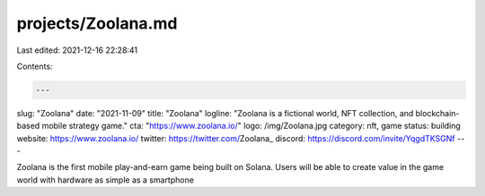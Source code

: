 projects/Zoolana.md
===================

Last edited: 2021-12-16 22:28:41

Contents:

.. code-block:: md

    ---
slug: "Zoolana"
date: "2021-11-09"
title: "Zoolana"
logline: "Zoolana is a fictional world, NFT collection, and blockchain-based mobile strategy game."
cta: "https://www.zoolana.io/"
logo: /img/Zoolana.jpg
category: nft, game
status: building
website: https://www.zoolana.io/
twitter: https://twitter.com/Zoolana_
discord: https://discord.com/invite/YqgdTKSGNf
---

Zoolana is the first mobile play-and-earn game being built on Solana. 
Users will be able to create value in the game world with hardware as simple as a smartphone


